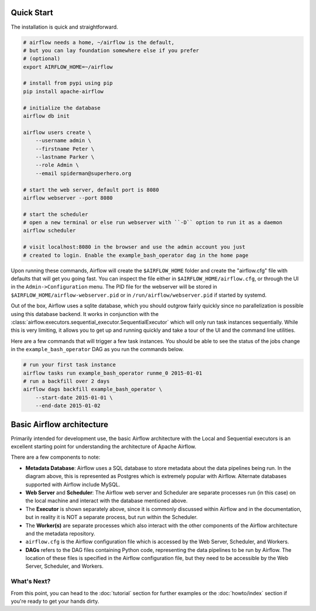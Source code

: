 .. Licensed to the Apache Software Foundation (ASF) under one
    or more contributor license agreements.  See the NOTICE file
    distributed with this work for additional information
    regarding copyright ownership.  The ASF licenses this file
    to you under the Apache License, Version 2.0 (the
    "License"); you may not use this file except in compliance
    with the License.  You may obtain a copy of the License at

 ..   http://www.apache.org/licenses/LICENSE-2.0

 .. Unless required by applicable law or agreed to in writing,
    software distributed under the License is distributed on an
    "AS IS" BASIS, WITHOUT WARRANTIES OR CONDITIONS OF ANY
    KIND, either express or implied.  See the License for the
    specific language governing permissions and limitations
    under the License.



Quick Start
-----------

The installation is quick and straightforward.

.. code-block:: bash

    # airflow needs a home, ~/airflow is the default,
    # but you can lay foundation somewhere else if you prefer
    # (optional)
    export AIRFLOW_HOME=~/airflow

    # install from pypi using pip
    pip install apache-airflow

    # initialize the database
    airflow db init

    airflow users create \
        --username admin \
        --firstname Peter \
        --lastname Parker \
        --role Admin \
        --email spiderman@superhero.org

    # start the web server, default port is 8080
    airflow webserver --port 8080

    # start the scheduler
    # open a new terminal or else run webserver with ``-D`` option to run it as a daemon
    airflow scheduler

    # visit localhost:8080 in the browser and use the admin account you just
    # created to login. Enable the example_bash_operator dag in the home page

Upon running these commands, Airflow will create the ``$AIRFLOW_HOME`` folder
and create the "airflow.cfg" file with defaults that will get you going fast.
You can inspect the file either in ``$AIRFLOW_HOME/airflow.cfg``, or through the UI in
the ``Admin->Configuration`` menu. The PID file for the webserver will be stored
in ``$AIRFLOW_HOME/airflow-webserver.pid`` or in ``/run/airflow/webserver.pid``
if started by systemd.

Out of the box, Airflow uses a sqlite database, which you should outgrow
fairly quickly since no parallelization is possible using this database
backend. It works in conjunction with the :class:`airflow.executors.sequential_executor.SequentialExecutor` which will
only run task instances sequentially. While this is very limiting, it allows
you to get up and running quickly and take a tour of the UI and the
command line utilities.

Here are a few commands that will trigger a few task instances. You should
be able to see the status of the jobs change in the ``example_bash_operator`` DAG as you
run the commands below.

.. code-block:: bash

    # run your first task instance
    airflow tasks run example_bash_operator runme_0 2015-01-01
    # run a backfill over 2 days
    airflow dags backfill example_bash_operator \
        --start-date 2015-01-01 \
        --end-date 2015-01-02

Basic Airflow architecture
--------------------------

Primarily intended for development use, the basic Airflow architecture with the Local and Sequential executors is an
excellent starting point for understanding the architecture of Apache Airflow.

.. image:: img/arch-diag-basic.png


There are a few components to note:

* **Metadata Database**: Airflow uses a SQL database to store metadata about the data pipelines being run. In the
  diagram above, this is represented as Postgres which is extremely popular with Airflow.
  Alternate databases supported with Airflow include MySQL.

* **Web Server** and **Scheduler**: The Airflow web server and Scheduler are separate processes run (in this case)
  on the local machine and interact with the database mentioned above.

* The **Executor** is shown separately above, since it is commonly discussed within Airflow and in the documentation, but
  in reality it is NOT a separate process, but run within the Scheduler.

* The **Worker(s)** are separate processes which also interact with the other components of the Airflow architecture and
  the metadata repository.

* ``airflow.cfg`` is the Airflow configuration file which is accessed by the Web Server, Scheduler, and Workers.

* **DAGs** refers to the DAG files containing Python code, representing the data pipelines to be run by Airflow. The
  location of these files is specified in the Airflow configuration file, but they need to be accessible by the
  Web Server, Scheduler, and Workers.



What's Next?
''''''''''''
From this point, you can head to the :doc:`tutorial` section for further examples or the :doc:`howto/index` section if you're ready to get your hands dirty.
